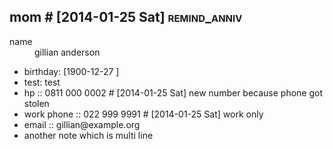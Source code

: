 ** mom # [2014-01-25 Sat]                                      :remind_anniv:
- name :: gillian anderson
- birthday: [1900-12-27 ]
- test: test
- hp :: 0811 000 0002 # [2014-01-25 Sat] new number because phone got stolen
- work phone :: 022 999 9991 # [2014-01-25 Sat] work only
- email :: gillian@example.org
- another note which is
  multi line

